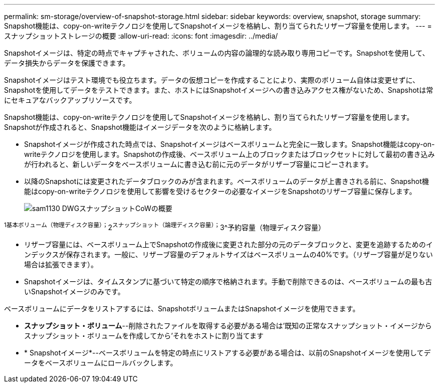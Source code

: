 ---
permalink: sm-storage/overview-of-snapshot-storage.html 
sidebar: sidebar 
keywords: overview, snapshot, storage 
summary: Snapshot機能は、copy-on-writeテクノロジを使用してSnapshotイメージを格納し、割り当てられたリザーブ容量を使用します。 
---
= スナップショットストレージの概要
:allow-uri-read: 
:icons: font
:imagesdir: ../media/


[role="lead"]
Snapshotイメージは、特定の時点でキャプチャされた、ボリュームの内容の論理的な読み取り専用コピーです。Snapshotを使用して、データ損失からデータを保護できます。

Snapshotイメージはテスト環境でも役立ちます。データの仮想コピーを作成することにより、実際のボリューム自体は変更せずに、Snapshotを使用してデータをテストできます。また、ホストにはSnapshotイメージへの書き込みアクセス権がないため、Snapshotは常にセキュアなバックアップリソースです。

Snapshot機能は、copy-on-writeテクノロジを使用してSnapshotイメージを格納し、割り当てられたリザーブ容量を使用します。Snapshotが作成されると、Snapshot機能はイメージデータを次のように格納します。

* Snapshotイメージが作成された時点では、Snapshotイメージはベースボリュームと完全に一致します。Snapshot機能はcopy-on-writeテクノロジを使用します。Snapshotの作成後、ベースボリューム上のブロックまたはブロックセットに対して最初の書き込みが行われると、新しいデータをベースボリュームに書き込む前に元のデータがリザーブ容量にコピーされます。
* 以降のSnapshotには変更されたデータブロックのみが含まれます。ベースボリュームのデータが上書きされる前に、Snapshot機能はcopy-on-writeテクノロジを使用して影響を受けるセクターの必要なイメージをSnapshotのリザーブ容量に保存します。
+
image::../media/sam1130-dwg-snapshots-cow-overview.gif[sam1130 DWGスナップショットCoWの概要]



^1基本ボリューム（物理ディスク容量）；^2^スナップショット（論理ディスク容量）；^3^予約容量（物理ディスク容量）

* リザーブ容量には、ベースボリューム上でSnapshotの作成後に変更された部分の元のデータブロックと、変更を追跡するためのインデックスが保存されます。一般に、リザーブ容量のデフォルトサイズはベースボリュームの40%です。（リザーブ容量が足りない場合は拡張できます）。
* Snapshotイメージは、タイムスタンプに基づいて特定の順序で格納されます。手動で削除できるのは、ベースボリュームの最も古いSnapshotイメージのみです。


ベースボリュームにデータをリストアするには、SnapshotボリュームまたはSnapshotイメージを使用できます。

* *スナップショット・ボリューム*--削除されたファイルを取得する必要がある場合は'既知の正常なスナップショット・イメージからスナップショット・ボリュームを作成してから'それをホストに割り当てます
* * Snapshotイメージ*--ベースボリュームを特定の時点にリストアする必要がある場合は、以前のSnapshotイメージを使用してデータをベースボリュームにロールバックします。

